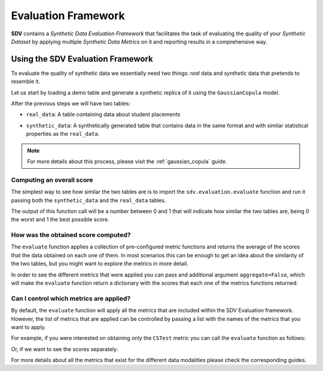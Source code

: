 .. _evaluation_framework:

Evaluation Framework
====================

**SDV** contains a *Synthetic Data Evaluation Framework* that facilitates
the task of evaluating the quality of your *Synthetic Dataset* by
applying multiple *Synthetic Data Metrics* on it and reporting results
in a comprehensive way.

Using the SDV Evaluation Framework
----------------------------------

To evaluate the quality of synthetic data we essentially need two things:
*real* data and *synthetic* data that pretends to resemble it.

Let us start by loading a demo table and generate a synthetic replica of
it using the ``GaussianCopula`` model.

.. ipython:: python
    :okwarning:

    from sdv.demo import load_tabular_demo
    from sdv.tabular import GaussianCopula

    real_data = load_tabular_demo('student_placements')

    model = GaussianCopula()
    model.fit(real_data)
    synthetic_data = model.sample(len(real_data))

After the previous steps we will have two tables:

-  ``real_data``: A table containing data about student placements

.. ipython:: python
    :okwarning:

    real_data.head()


-  ``synthetic_data``: A synthetically generated table that contains
   data in the same format and with similar statistical properties as
   the ``real_data``.

.. ipython:: python
    :okwarning:

    synthetic_data.head()


.. note:: For more details about this process, please visit the :ref:`gaussian_copula` guide.

Computing an overall score
~~~~~~~~~~~~~~~~~~~~~~~~~~

The simplest way to see how similar the two tables are is to import the
``sdv.evaluation.evaluate`` function and run it passing both the
``synthetic_data`` and the ``real_data`` tables.

.. ipython:: python
    :okwarning:

    from sdv.evaluation import evaluate

    evaluate(synthetic_data, real_data)


The output of this function call will be a number between 0 and 1 that
will indicate how similar the two tables are, being 0 the worst and 1
the best possible score.

How was the obtained score computed?
~~~~~~~~~~~~~~~~~~~~~~~~~~~~~~~~~~~~

The ``evaluate`` function applies a collection of pre-configured metric
functions and returns the average of the scores that the data obtained
on each one of them. In most scenarios this can be enough to get an idea
about the similarity of the two tables, but you might want to explore
the metrics in more detail.

In order to see the different metrics that were applied you can pass and
additional argument ``aggregate=False``, which will make the
``evaluate`` function return a dictionary with the scores that each one
of the metrics functions returned:

.. ipython:: python
    :okwarning:

    evaluate(synthetic_data, real_data, aggregate=False)


Can I control which metrics are applied?
~~~~~~~~~~~~~~~~~~~~~~~~~~~~~~~~~~~~~~~~

By default, the ``evaluate`` function will apply all the metrics that
are included within the SDV Evaluation framework. However, the list of
metrics that are applied can be controlled by passing a list with the
names of the metrics that you want to apply.

For example, if you were interested on obtaining only the ``CSTest``
metric you can call the ``evaluate`` function as follows:

.. ipython:: python
    :okwarning:

    evaluate(synthetic_data, real_data, metrics=['CSTest'])


Or, if we want to see the scores separately:

.. ipython:: python
    :okwarning:

    evaluate(synthetic_data, real_data, metrics=['CSTest'], aggregate=False)


For more details about all the metrics that exist for the different data modalities
please check the corresponding guides.
